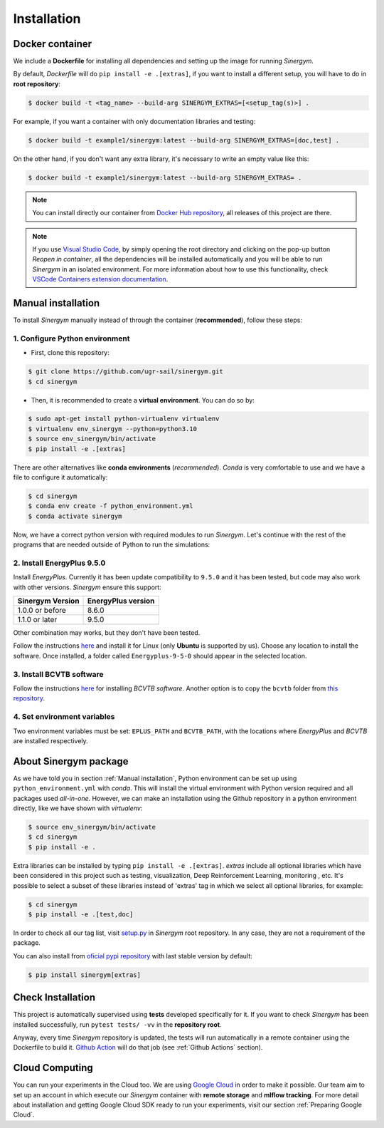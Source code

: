 ############
Installation
############

****************
Docker container
****************

We include a **Dockerfile** for installing all dependencies and setting
up the image for running *Sinergym*. 

By default, *Dockerfile* will do ``pip install -e .[extras]``, if you want 
to install a different setup, you will have to do in **root repository**:

.. code:: sh

    $ docker build -t <tag_name> --build-arg SINERGYM_EXTRAS=[<setup_tag(s)>] .

For example, if you want a container with only documentation libraries 
and testing:

.. code:: sh

    $ docker build -t example1/sinergym:latest --build-arg SINERGYM_EXTRAS=[doc,test] .

On the other hand, if you don't want any extra library, it's necessary 
to write an empty value like this:

.. code:: sh

    $ docker build -t example1/sinergym:latest --build-arg SINERGYM_EXTRAS= .

.. note:: You can install directly our container from 
          `Docker Hub repository <https://hub.docker.com/repository/docker/alejandrocn7/sinergym>`__, 
          all releases of this project are there.

.. note:: If you use `Visual Studio Code <https://code.visualstudio.com/>`__, 
          by simply opening the root directory and clicking on the pop-up button 
          *Reopen in container*, all the dependencies will be installed automatically 
          and you will be able to run *Sinergym* in an isolated environment.
          For more information about how to use this functionality, 
          check `VSCode Containers extension documentation <https://code.visualstudio.com/docs/remote/containers>`__.

*******************
Manual installation
*******************

To install *Sinergym* manually instead of through the container (**recommended**), 
follow these steps:

1. Configure Python environment
~~~~~~~~~~~~~~~~~~~~~~~~~~~~~~~~

* First, clone this repository:

.. code:: sh

    $ git clone https://github.com/ugr-sail/sinergym.git
    $ cd sinergym

* Then, it is recommended to create a **virtual environment**. You can do so by:

.. code:: sh

    $ sudo apt-get install python-virtualenv virtualenv
    $ virtualenv env_sinergym --python=python3.10
    $ source env_sinergym/bin/activate
    $ pip install -e .[extras]

There are other alternatives like **conda environments** (*recommended*). 
*Conda* is very comfortable to use and we have a file to configure it automatically:

.. code:: sh
    
    $ cd sinergym
    $ conda env create -f python_environment.yml
    $ conda activate sinergym

Now, we have a correct python version with required modules to run *Sinergym*. 
Let's continue with the rest of the programs that are needed outside of Python 
to run the simulations:

2. Install EnergyPlus 9.5.0
~~~~~~~~~~~~~~~~~~~~~~~~~~~~

Install *EnergyPlus*. Currently it has been update compatibility to ``9.5.0`` and it has
been tested, but code may also work with other versions. *Sinergym* ensure this support:

+------------------+--------------------+
| Sinergym Version | EnergyPlus version |
+==================+====================+
| 1.0.0 or before  | 8.6.0              | 
+------------------+--------------------+
| 1.1.0 or later   | 9.5.0              | 
+------------------+--------------------+

Other combination may works, but they don't have been tested.

Follow the instructions `here <https://energyplus.net/downloads>`__ and
install it for Linux (only **Ubuntu** is supported by us). Choose any location
to install the software. Once installed, a folder called
``Energyplus-9-5-0`` should appear in the selected location.

3. Install BCVTB software
~~~~~~~~~~~~~~~~~~~~~~~~~

Follow the instructions
`here <https://simulationresearch.lbl.gov/bcvtb/Download>`__ for
installing *BCVTB software*. Another option is to copy the ``bcvtb``
folder from `this
repository <https://github.com/zhangzhizza/Gym-Eplus/tree/master/eplus_env/envs>`__.

4. Set environment variables
~~~~~~~~~~~~~~~~~~~~~~~~~~~~

Two environment variables must be set: ``EPLUS_PATH`` and
``BCVTB_PATH``, with the locations where *EnergyPlus* and *BCVTB* are
installed respectively.

***********************
About Sinergym package
***********************

As we have told you in section :ref:`Manual installation`, Python environment 
can be set up using ``python_environment.yml`` with *conda*. This will install 
the virtual environment with Python version required and all packages used 
*all-in-one*.
However, we can make an installation using the Github repository in a python 
environment directly, like we have shown with *virtualenv*:

.. code:: sh

    $ source env_sinergym/bin/activate
    $ cd sinergym
    $ pip install -e .

Extra libraries can be installed by typing ``pip install -e .[extras]``.
*extras* include all optional libraries which have been considered in this project such as 
testing, visualization, Deep Reinforcement Learning, monitoring , etc.
It's possible to select a subset of these libraries instead of 'extras' tag in which 
we select all optional libraries, for example:

.. code:: sh

    $ cd sinergym
    $ pip install -e .[test,doc]

In order to check all our tag list, visit `setup.py <https://github.com/ugr-sail/sinergym/blob/main/setup.py>`__ 
in *Sinergym* root repository. In any case, they are not a requirement of the package.

You can also install from `oficial pypi repository <https://pypi.org/project/sinergym/>`__ 
with last stable version by default:

.. code:: sh

    $ pip install sinergym[extras]

*******************
Check Installation
*******************

This project is automatically supervised using **tests** developed specifically for it. 
If you want to check *Sinergym* has been installed successfully, run ``pytest tests/ -vv`` 
in the **repository root**.

Anyway, every time *Sinergym* repository is updated, the tests will run automatically in a remote container 
using the Dockerfile to build it. `Github Action <https://docs.github.com/es/actions/>`__ will do that job 
(see :ref:`Github Actions` section).

****************
Cloud Computing
****************

You can run your experiments in the Cloud too. We are using `Google Cloud <https://cloud.google.com/>`__ 
in order to make it possible. Our team aim to set up an account in which execute our *Sinergym* container 
with **remote storage** and **mlflow tracking**.
For more detail about installation and getting Google Cloud SDK ready to run your experiments, 
visit our section :ref:`Preparing Google Cloud`.